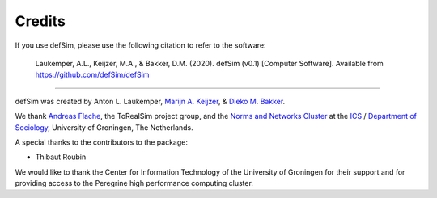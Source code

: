 =======
Credits
=======

If you use defSim, please use the following citation to refer to the software:

    Laukemper, A.L., Keijzer, M.A., & Bakker, D.M. (2020). defSim (v0.1) [Computer Software].
    Available from https://github.com/defSim/defSim

---------------------------

defSim was created by
Anton L. Laukemper,
`Marijn A. Keijzer <https://marijnkeijzer.github.io>`_, &
`Dieko M. Bakker <https://www.dimaba.nl/>`_.

We thank `Andreas Flache <https://flache.gmw.rug.nl/>`_, the ToRealSim project group, and the
`Norms and Networks Cluster <https://sites.google.com/view/normsandnetworks>`_ at the
`ICS <https://ics-graduateschool.nl/>`_ /
`Department of Sociology <https://www.rug.nl/gmw/sociology/?lang=en>`_, University of Groningen, The Netherlands.

A special thanks to the contributors to the package:

- Thibaut Roubin

We would like to thank the Center for Information Technology of the University of Groningen for their support
and for providing access to the Peregrine high performance computing cluster.
